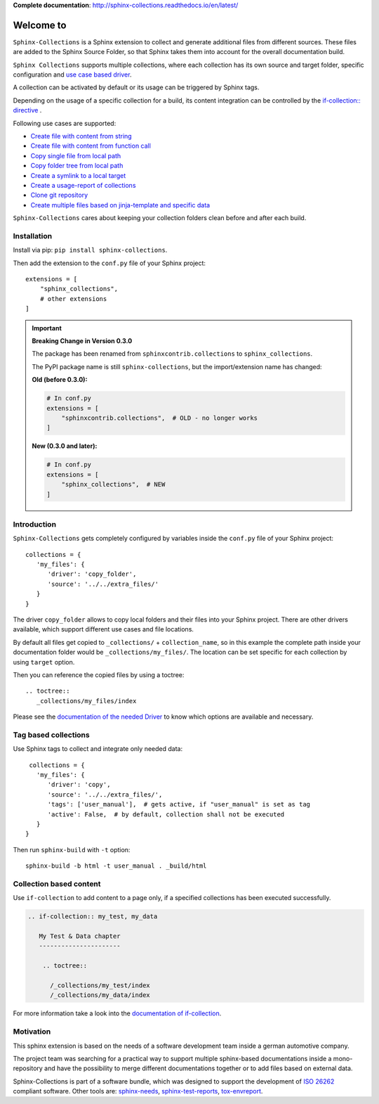 **Complete documentation**: http://sphinx-collections.readthedocs.io/en/latest/

.. From here shared with index.rst of docs folder. #SHARED_CONTENT

Welcome to
==========

.. image:: https://github.com/useblocks/sphinx-collections/raw/master/docs/_static/sphinx_collections_logo.png
   :align: center

``Sphinx-Collections`` is a Sphinx extension to collect and generate additional files from different sources.
These files are added to the Sphinx Source Folder, so that Sphinx takes them into account for the overall
documentation build.

``Sphinx Collections`` supports multiple collections, where each collection has its own
source and target folder, specific configuration and
`use case based driver <https://sphinx-collections.readthedocs.io/en/latest/drivers/index.html>`_.

.. image:: https://github.com/useblocks/sphinx-collections/raw/master/docs/_static/sphinx_collections_chart.png
   :align: center

A collection can be activated by default or its usage can be triggered by Sphinx tags.

Depending on the usage of a specific collection for a build, its content integration can be controlled by the
`if-collection:: directive <https://sphinx-collections.readthedocs.io/en/latest/directives.html#if-collection>`_ .



Following use cases are supported:

* `Create file with content from string <https://sphinx-collections.readthedocs.io/en/latest/drivers/string.html>`_
* `Create file with content from function call <https://sphinx-collections.readthedocs.io/en/latest/drivers/function.html>`_
* `Copy single file from local path <https://sphinx-collections.readthedocs.io/en/latest/drivers/copy_file.html>`_
* `Copy folder tree from local path <https://sphinx-collections.readthedocs.io/en/latest/drivers/copy_folder.html>`_
* `Create a symlink to a local target <https://sphinx-collections.readthedocs.io/en/latest/drivers/symlink.html>`_
* `Create a usage-report of collections <https://sphinx-collections.readthedocs.io/en/latest/drivers/report.html>`_
* `Clone git repository <https://sphinx-collections.readthedocs.io/en/latest/drivers/git.html>`_
* `Create multiple files based on jinja-template and specific data <https://sphinx-collections.readthedocs.io/en/latest/drivers/jinja.html>`_

``Sphinx-Collections`` cares about keeping your collection folders clean before and after each build.

Installation
------------

Install via pip: ``pip install sphinx-collections``.

Then add the extension to the ``conf.py`` file of your Sphinx project::

  extensions = [
      "sphinx_collections",
      # other extensions
  ]

.. important::

   **Breaking Change in Version 0.3.0**

   The package has been renamed from ``sphinxcontrib.collections`` to ``sphinx_collections``.

   The PyPI package name is still ``sphinx-collections``, but the import/extension name has changed:

   **Old (before 0.3.0):**

   .. code-block:: python

      # In conf.py
      extensions = [
          "sphinxcontrib.collections",  # OLD - no longer works
      ]

   **New (0.3.0 and later):**

   .. code-block:: python

      # In conf.py
      extensions = [
          "sphinx_collections",  # NEW
      ]

Introduction
------------

``Sphinx-Collections`` gets completely configured by variables inside the ``conf.py`` file of your Sphinx project::

   collections = {
      'my_files': {
         'driver': 'copy_folder',
         'source': '../../extra_files/'
      }
   }

The driver ``copy_folder`` allows to copy local folders and their files into your Sphinx project.
There are other drivers available, which support different use cases and file locations.

By default all files get copied to ``_collections/`` + ``collection_name``, so in this example the complete path
inside your documentation folder would be ``_collections/my_files/``. The location can be set specific for each
collection by using ``target`` option.

Then you can reference the copied files by using a toctree::

   .. toctree::
      _collections/my_files/index

Please see the
`documentation of the needed Driver <https://sphinx-collections.readthedocs.io/en/latest/drivers/index.html>`_
to know which options are available and necessary.

Tag based collections
---------------------

Use Sphinx tags to collect and integrate only needed data::

    collections = {
      'my_files': {
         'driver': 'copy',
         'source': '../../extra_files/',
         'tags': ['user_manual'],  # gets active, if "user_manual" is set as tag
         'active': False,  # by default, collection shall not be executed
      }
   }

Then run ``sphinx-build`` with ``-t`` option::

   sphinx-build -b html -t user_manual . _build/html

Collection based content
------------------------

Use ``if-collection`` to add content to a page only, if a specified collections has been executed successfully.

.. code-block:: rst

    .. if-collection:: my_test, my_data

       My Test & Data chapter
       ----------------------

        .. toctree::

          /_collections/my_test/index
          /_collections/my_data/index

For more information take a look into the
`documentation of if-collection <https://sphinx-collections.readthedocs.io/en/latest/directives.html#if-collection>`_.

Motivation
----------

This sphinx extension is based on the needs of a software development team inside
a german automotive company.

The project team was searching for a practical way to support multiple sphinx-based documentations inside a
mono-repository and have the possibility to merge different documentations together or to add files based
on external data.

Sphinx-Collections is part of a software bundle, which was designed to support the development of
`ISO 26262 <https://en.wikipedia.org/wiki/ISO_26262>`_ compliant software.
Other tools are:
`sphinx-needs <http://sphinxcontrib-needs.readthedocs.io/en/latest/>`_,
`sphinx-test-reports <http://sphinx-test-reports.readthedocs.io/en/latest/>`_,
`tox-envreport <http://tox-envreport.readthedocs.io/en/latest/>`_.
